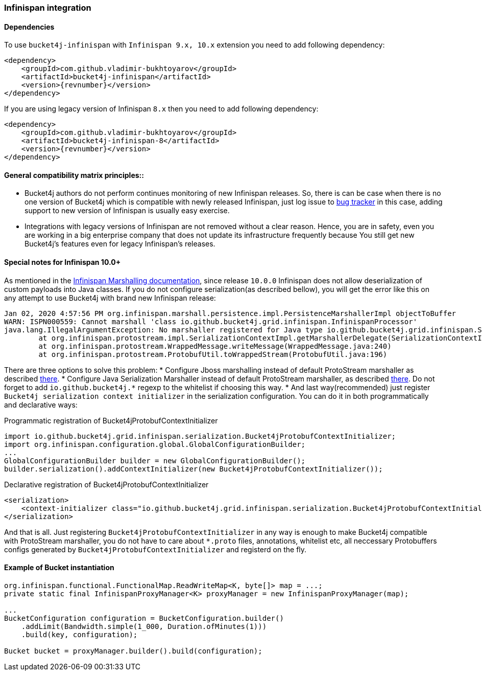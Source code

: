 [[bucket4j-infinispan, Bucket4j-Infinispan]]
=== Infinispan integration
==== Dependencies
To use ``bucket4j-infinispan`` with ``Infinispan 9.x, 10.x`` extension you need to add following dependency:
[source, xml, subs=attributes+]
----
<dependency>
    <groupId>com.github.vladimir-bukhtoyarov</groupId>
    <artifactId>bucket4j-infinispan</artifactId>
    <version>{revnumber}</version>
</dependency>
----
If you are using legacy version of Infinispan ``8.x`` then you need to add following dependency:
[source, xml, subs=attributes+]
----
<dependency>
    <groupId>com.github.vladimir-bukhtoyarov</groupId>
    <artifactId>bucket4j-infinispan-8</artifactId>
    <version>{revnumber}</version>
</dependency>
----
==== General compatibility matrix principles::
* Bucket4j authors do not perform continues monitoring of new Infinispan releases. So, there is can be case when there is no one version of Bucket4j which is compatible with newly released Infinispan, just log issue to https://github.com/vladimir-bukhtoyarov/bucket4j/issues[bug tracker] in this case, adding support to new version of Infinispan is usually easy exercise.
* Integrations with legacy versions of Infinispan are not removed without a clear reason. Hence, you are in safety, even you are working in a big enterprise company that does not update its infrastructure frequently because You still get new Bucket4j's features even for legacy Infinispan's releases.


==== Special notes for Infinispan 10.0+
As mentioned in the https://infinispan.org/docs/dev/titles/developing/developing.html#marshalling[Infinispan Marshalling documentation], since release ``10.0.0`` Infinispan does not allow deserialization of custom payloads into Java classes. If you do not configure serialization(as described bellow), you will get the error like this on any attempt to use Bucket4j with brand new Infinispan release:
[source, bash]
----
Jan 02, 2020 4:57:56 PM org.infinispan.marshall.persistence.impl.PersistenceMarshallerImpl objectToBuffer
WARN: ISPN000559: Cannot marshall 'class io.github.bucket4j.grid.infinispan.InfinispanProcessor'
java.lang.IllegalArgumentException: No marshaller registered for Java type io.github.bucket4j.grid.infinispan.SerializableFunctionAdapter
	at org.infinispan.protostream.impl.SerializationContextImpl.getMarshallerDelegate(SerializationContextImpl.java:279)
	at org.infinispan.protostream.WrappedMessage.writeMessage(WrappedMessage.java:240)
	at org.infinispan.protostream.ProtobufUtil.toWrappedStream(ProtobufUtil.java:196)
----
There are three options to solve this problem:
* Configure Jboss marshalling instead of default ProtoStream marshaller as described https://infinispan.org/docs/dev/titles/developing/developing.html#jboss_marshalling[there].
* Configure Java Serialization Marshaller instead of default ProtoStream marshaller, as described https://infinispan.org/docs/dev/titles/developing/developing.html#java_serialization_marshaller[there].
Do not forget to add ``io.github.bucket4j.*`` regexp to the whitelist if choosing this way.
* And last way(recommended) just register ``Bucket4j serialization context initializer`` in the serialization configuration. 
You can do it in both programmatically and declarative ways:

.Programmatic registration of Bucket4jProtobufContextInitializer
[source, java]
----
import io.github.bucket4j.grid.infinispan.serialization.Bucket4jProtobufContextInitializer;
import org.infinispan.configuration.global.GlobalConfigurationBuilder;
...
GlobalConfigurationBuilder builder = new GlobalConfigurationBuilder();
builder.serialization().addContextInitializer(new Bucket4jProtobufContextInitializer());
----

.Declarative registration of Bucket4jProtobufContextInitializer
[source, xml]
----
<serialization>
    <context-initializer class="io.github.bucket4j.grid.infinispan.serialization.Bucket4jProtobufContextInitializer"/>
</serialization>
----
And that is all. Just registering ``Bucket4jProtobufContextInitializer`` in any way is enough to make Bucket4j compatible with ProtoStream marshaller, you do not have to care about ``*.proto`` files, annotations, whitelist etc, all neccessary Protobuffers configs generated by ``Bucket4jProtobufContextInitializer`` and registerd on the fly.

==== Example of Bucket instantiation
[source, java]
----
org.infinispan.functional.FunctionalMap.ReadWriteMap<K, byte[]> map = ...;
private static final InfinispanProxyManager<K> proxyManager = new InfinispanProxyManager(map);

...
BucketConfiguration configuration = BucketConfiguration.builder()
    .addLimit(Bandwidth.simple(1_000, Duration.ofMinutes(1)))
    .build(key, configuration);

Bucket bucket = proxyManager.builder().build(configuration);
----